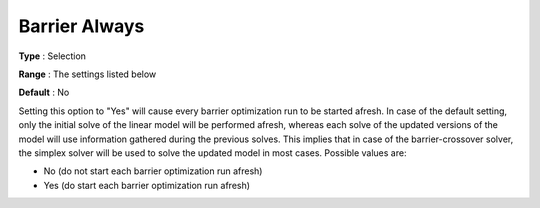 .. _CPLEX_Barrier_-_Barrier_Always:


Barrier Always
==============



**Type** :	Selection	

**Range** :	The settings listed below	

**Default** :	No	



Setting this option to "Yes" will cause every barrier optimization run to be started afresh. In case of the default setting, only the initial solve of the linear model will be performed afresh, whereas each solve of the updated versions of the model will use information gathered during the previous solves. This implies that in case of the barrier-crossover solver, the simplex solver will be used to solve the updated model in most cases. Possible values are:



*	No (do not start each barrier optimization run afresh)
*	Yes (do start each barrier optimization run afresh)



